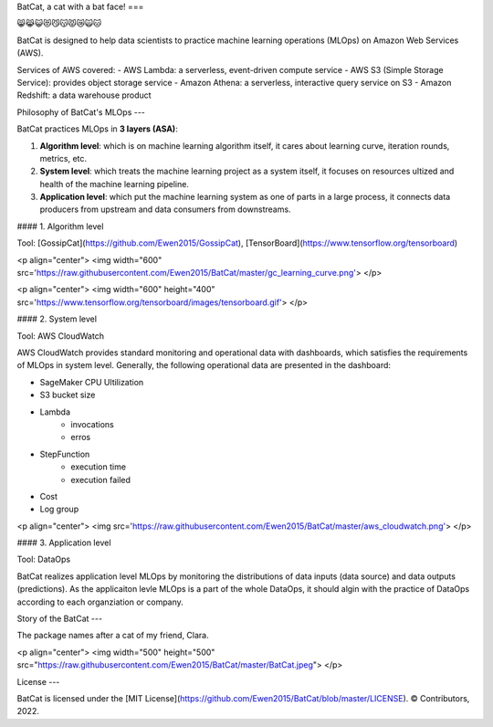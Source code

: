 BatCat, a cat with a bat face!
===

😸😹😺😻😼😽😾😿🙀🐱

BatCat is designed to help data scientists to practice machine learning operations (MLOps) on Amazon Web Services (AWS). 

Services of AWS covered:
- AWS Lambda: a serverless, event-driven compute service
- AWS S3 (Simple Storage Service): provides object storage service
- Amazon Athena: a serverless, interactive query service on S3
- Amazon Redshift: a data warehouse product

Philosophy of BatCat's MLOps
---

BatCat practices MLOps in **3 layers (ASA)**:

1. **Algorithm level**: which is on machine learning algorithm itself, it cares about learning curve, iteration rounds, metrics, etc. 
2. **System level**: which treats the machine learning project as a system itself, it focuses on resources ultized and health of the machine learning pipeline.
3. **Application level**: which put the machine learning system as one of parts in a large process, it connects data producers from upstream and data consumers from downstreams. 

#### 1. Algorithm level

Tool: [GossipCat](https://github.com/Ewen2015/GossipCat), [TensorBoard](https://www.tensorflow.org/tensorboard)

<p align="center">
<img width="600" src='https://raw.githubusercontent.com/Ewen2015/BatCat/master/gc_learning_curve.png'>
</p>

<p align="center">
<img width="600" height="400" src='https://www.tensorflow.org/tensorboard/images/tensorboard.gif'>
</p>

#### 2. System level

Tool: AWS CloudWatch

AWS CloudWatch provides standard monitoring and operational data with dashboards, which satisfies the requirements of MLOps in system level. Generally, the following operational data are presented in the dashboard:

- SageMaker CPU Ultilization
- S3 bucket size
- Lambda
    - invocations
    - erros
- StepFunction
    - execution time
    - execution failed
- Cost
- Log group

<p align="center">
<img src='https://raw.githubusercontent.com/Ewen2015/BatCat/master/aws_cloudwatch.png'>
</p>

#### 3. Application level

Tool: DataOps

BatCat realizes application level MLOps by monitoring the distributions of data inputs (data source) and data outputs (predictions). As the applicaiton levle MLOps is a part of the whole DataOps, it should algin with the practice of DataOps according to each organziation or company.

Story of the BatCat
---

The package names after a cat of my friend, Clara. 

<p align="center">
<img width="500" height="500" src="https://raw.githubusercontent.com/Ewen2015/BatCat/master/BatCat.jpeg">
</p>

License
---

BatCat is licensed under the [MIT License](https://github.com/Ewen2015/BatCat/blob/master/LICENSE). © Contributors, 2022.